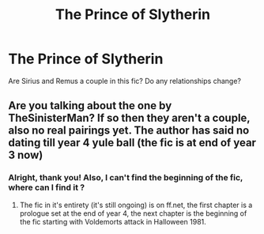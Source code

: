 #+TITLE: The Prince of Slytherin

* The Prince of Slytherin
:PROPERTIES:
:Author: Narcissuscouldnever
:Score: 5
:DateUnix: 1591209333.0
:DateShort: 2020-Jun-03
:FlairText: Question
:END:
Are Sirius and Remus a couple in this fic? Do any relationships change?


** Are you talking about the one by TheSinisterMan? If so then they aren't a couple, also no real pairings yet. The author has said no dating till year 4 yule ball (the fic is at end of year 3 now)
:PROPERTIES:
:Author: backseatwarrior
:Score: 5
:DateUnix: 1591210749.0
:DateShort: 2020-Jun-03
:END:

*** Alright, thank you! Also, I can't find the beginning of the fic, where can I find it ?
:PROPERTIES:
:Author: Narcissuscouldnever
:Score: 3
:DateUnix: 1591210805.0
:DateShort: 2020-Jun-03
:END:

**** The fic in it's entirety (it's still ongoing) is on ff.net, the first chapter is a prologue set at the end of year 4, the next chapter is the beginning of the fic starting with Voldemorts attack in Halloween 1981.
:PROPERTIES:
:Author: backseatwarrior
:Score: 6
:DateUnix: 1591211043.0
:DateShort: 2020-Jun-03
:END:
